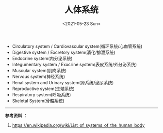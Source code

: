 #+TITLE: 人体系统
#+DATE: <2021-05-23 Sun>
#+TAGS[]: 健康

- Circulatory system / Cardiovascular system(循环系统/心血管系统)
- Digestive system / Excretory system(消化/排泄系统)
- Endocrine system(内分泌系统)
- Integumentary system / Exocrine system(表皮系统/外分泌系统)
- Muscular system(肌肉系统)
- Nervous system(神经系统)
- Renal system and Urinary system(肾系统/泌尿系统)
- Reproductive system(生殖系统)
- Respiratory system(呼吸系统)
- Skeletal System(骨骼系统)

--------------

*参考资料* ：

1. [[https://en.wikipedia.org/wiki/List_of_systems_of_the_human_body]]
